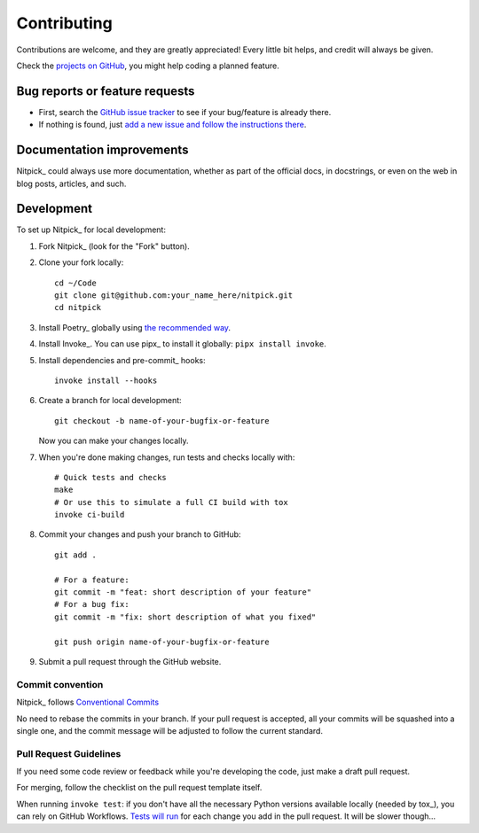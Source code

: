 ============
Contributing
============

Contributions are welcome, and they are greatly appreciated!
Every little bit helps, and credit will always be given.

Check the `projects on GitHub <https://github.com/andreoliwa/nitpick/projects>`_, you might help coding a planned feature.

Bug reports or feature requests
===============================

* First, search the `GitHub issue tracker <https://github.com/andreoliwa/nitpick/issues>`_ to see if your bug/feature is already there.
* If nothing is found, just `add a new issue and follow the instructions there <https://github.com/andreoliwa/nitpick/issues/new/choose>`_.

Documentation improvements
==========================

Nitpick_ could always use more documentation, whether as part of the
official docs, in docstrings, or even on the web in blog posts,
articles, and such.

Development
===========

To set up Nitpick_ for local development:

1. Fork Nitpick_ (look for the "Fork" button).

2. Clone your fork locally::

    cd ~/Code
    git clone git@github.com:your_name_here/nitpick.git
    cd nitpick

3. Install Poetry_ globally using `the recommended way <https://python-poetry.org/docs/#installation>`_.

4. Install Invoke_. You can use pipx_ to install it globally: ``pipx install invoke``.

5. Install dependencies and pre-commit_ hooks::

    invoke install --hooks

6. Create a branch for local development::

    git checkout -b name-of-your-bugfix-or-feature

   Now you can make your changes locally.

7. When you're done making changes, run tests and checks locally with::

    # Quick tests and checks
    make
    # Or use this to simulate a full CI build with tox
    invoke ci-build

8. Commit your changes and push your branch to GitHub::

    git add .

    # For a feature:
    git commit -m "feat: short description of your feature"
    # For a bug fix:
    git commit -m "fix: short description of what you fixed"

    git push origin name-of-your-bugfix-or-feature

9. Submit a pull request through the GitHub website.

Commit convention
-----------------

Nitpick_ follows `Conventional Commits <https://www.conventionalcommits.org/>`_

No need to rebase the commits in your branch.
If your pull request is accepted, all your commits will be squashed into a single one, and the commit message will be adjusted to follow the current standard.

Pull Request Guidelines
-----------------------

If you need some code review or feedback while you're developing the code, just make a draft pull request.

For merging, follow the checklist on the pull request template itself.

When running ``invoke test``: if you don't have all the necessary Python versions available locally (needed by tox_), you can rely on GitHub Workflows.
`Tests will run <https://github.com/andreoliwa/nitpick/actions/workflows/python.yaml>`_ for each change you add in the pull request.
It will be slower though...

